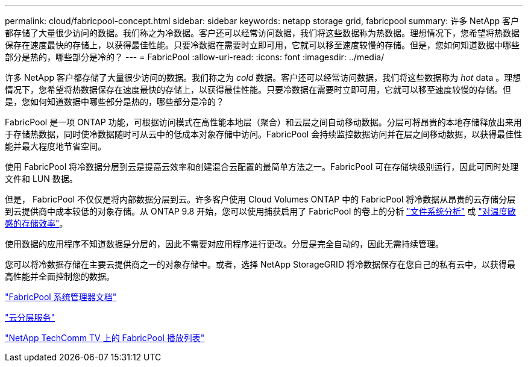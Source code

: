 ---
permalink: cloud/fabricpool-concept.html 
sidebar: sidebar 
keywords: netapp storage grid, fabricpool 
summary: 许多 NetApp 客户都存储了大量很少访问的数据。我们称之为冷数据。客户还可以经常访问数据，我们将这些数据称为热数据。理想情况下，您希望将热数据保存在速度最快的存储上，以获得最佳性能。只要冷数据在需要时立即可用，它就可以移至速度较慢的存储。但是，您如何知道数据中哪些部分是热的，哪些部分是冷的？ 
---
= FabricPool
:allow-uri-read: 
:icons: font
:imagesdir: ../media/


[role="lead"]
许多 NetApp 客户都存储了大量很少访问的数据。我们称之为 _cold_ 数据。客户还可以经常访问数据，我们将这些数据称为 _hot_ data 。理想情况下，您希望将热数据保存在速度最快的存储上，以获得最佳性能。只要冷数据在需要时立即可用，它就可以移至速度较慢的存储。但是，您如何知道数据中哪些部分是热的，哪些部分是冷的？

FabricPool 是一项 ONTAP 功能，可根据访问模式在高性能本地层（聚合）和云层之间自动移动数据。分层可将昂贵的本地存储释放出来用于存储热数据，同时使冷数据随时可从云中的低成本对象存储中访问。FabricPool 会持续监控数据访问并在层之间移动数据，以获得最佳性能并最大程度地节省空间。

使用 FabricPool 将冷数据分层到云是提高云效率和创建混合云配置的最简单方法之一。FabricPool 可在存储块级别运行，因此可同时处理文件和 LUN 数据。

但是， FabricPool 不仅仅是将内部数据分层到云。许多客户使用 Cloud Volumes ONTAP 中的 FabricPool 将冷数据从昂贵的云存储分层到云提供商中成本较低的对象存储。从 ONTAP 9.8 开始，您可以使用捕获启用了 FabricPool 的卷上的分析 link:../concept_nas_file_system_analytics_overview.html["文件系统分析"] 或 link:../volumes/enable-temperature-sensitive-efficiency-concept.html["对温度敏感的存储效率"]。

使用数据的应用程序不知道数据是分层的，因此不需要对应用程序进行更改。分层是完全自动的，因此无需持续管理。

您可以将冷数据存储在主要云提供商之一的对象存储中。或者，选择 NetApp StorageGRID 将冷数据保存在您自己的私有云中，以获得最高性能并全面控制您的数据。

https://docs.netapp.com/us-en/ontap/concept_cloud_overview.html["FabricPool 系统管理器文档"]

https://cloud.netapp.com/cloud-tiering["云分层服务"]

https://www.youtube.com/playlist?list=PLdXI3bZJEw7mcD3RnEcdqZckqKkttoUpS["NetApp TechComm TV 上的 FabricPool 播放列表"]
